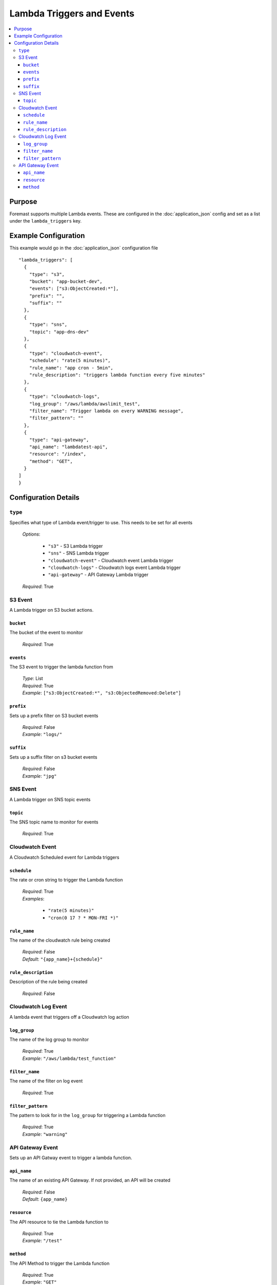 ==========================
Lambda Triggers and Events
==========================

.. contents::
   :local:

Purpose
-------
Foremast supports multiple Lambda events. These are configured in the :doc:`application_json` config and set as a list under the ``lambda_triggers`` key.

Example Configuration
---------------------

This example would go in the :doc:`application_json` configuration file

::

      "lambda_triggers": [
        {
          "type": "s3",
          "bucket": "app-bucket-dev",
          "events": ["s3:ObjectCreated:*"],
          "prefix": "",
          "suffix": ""
        },
        {
          "type": "sns",
          "topic": "app-dns-dev"
        },
        {
          "type": "cloudwatch-event",
          "schedule": "rate(5 minutes)",
          "rule_name": "app cron - 5min",
          "rule_description": "triggers lambda function every five minutes"
        },
        {
          "type": "cloudwatch-logs",
          "log_group": "/aws/lambda/awslimit_test",
          "filter_name": "Trigger lambda on every WARNING message",
          "filter_pattern": ""
        },
        {
          "type": "api-gateway",
          "api_name": "lambdatest-api",
          "resource": "/index",
          "method": "GET",
        }
      ]
      }


Configuration Details
----------------------

``type``
~~~~~~~~

Specifies what type of Lambda event/trigger to use. This needs to be set for all events

    | *Options*:

        - ``"s3"`` - S3 Lambda trigger
        - ``"sns"`` - SNS Lambda trigger
        - ``"cloudwatch-event"`` - Cloudwatch event Lambda trigger
        - ``"cloudwatch-logs"`` - Cloudwatch logs event Lambda trigger
        - ``"api-gateway"`` - API Gateway Lambda trigger
    | *Required*: True

S3 Event
~~~~~~~~

A Lambda trigger on S3 bucket actions.

``bucket``
**********

The bucket of the event to monitor

    | *Required*: True


``events``
**********

The S3 event to trigger the lambda function from

    | *Type*: List
    | *Required*: True
    | *Example*: ``["s3:ObjectCreated:*", "s3:ObjectedRemoved:Delete"]``

``prefix``
**********

Sets up a prefix filter on S3 bucket events

    | *Required*: False
    | *Example*: ``"logs/"``

``suffix``
**********

Sets up a suffix filter on s3 bucket events

    | *Required*: False
    | *Example*: ``"jpg"``

SNS Event
~~~~~~~~~

A Lambda trigger on SNS topic events


``topic``
*********

The SNS topic name to monitor for events

    | *Required*: True

Cloudwatch Event
~~~~~~~~~~~~~~~~

A Cloudwatch Scheduled event for Lambda triggers

``schedule``
************

The rate or cron string to trigger the Lambda function

    | *Required*: True
    | *Examples*:

        - ``"rate(5 minutes)"``
        - ``"cron(0 17 ? * MON-FRI *)"``


``rule_name``
*************

The name of the cloudwatch rule being created

    | *Required*: False
    | *Default*: ``"{app_name}+{schedule}"``

``rule_description``
*********************

Description of the rule being created

    | *Required*: False

Cloudwatch Log Event
~~~~~~~~~~~~~~~~~~~~

A lambda event that triggers off a Cloudwatch log action

``log_group``
*************

The name of the log group to monitor

    | *Required*: True
    | *Example*: ``"/aws/lambda/test_function"``

``filter_name``
***************

The name of the filter on log event

    | *Required*: True

``filter_pattern``
******************

The pattern to look for in the ``log_group`` for triggering a Lambda function

    | *Required*: True
    | *Example*: ``"warning"``


API Gateway Event
~~~~~~~~~~~~~~~~~

Sets up an API Gatway event to trigger a lambda function. 

``api_name``
************

The name of an existing API Gateway. If not provided, an API will be created

    | *Required*: False
    | *Default*: ``{app_name}``

``resource``
************

The API resource to tie the Lambda function to

    | *Required*: True
    | *Example*: ``"/test"``

``method``
***********

The API Method to trigger the Lambda function

    | *Required*: True
    | *Example*: ``"GET"``
